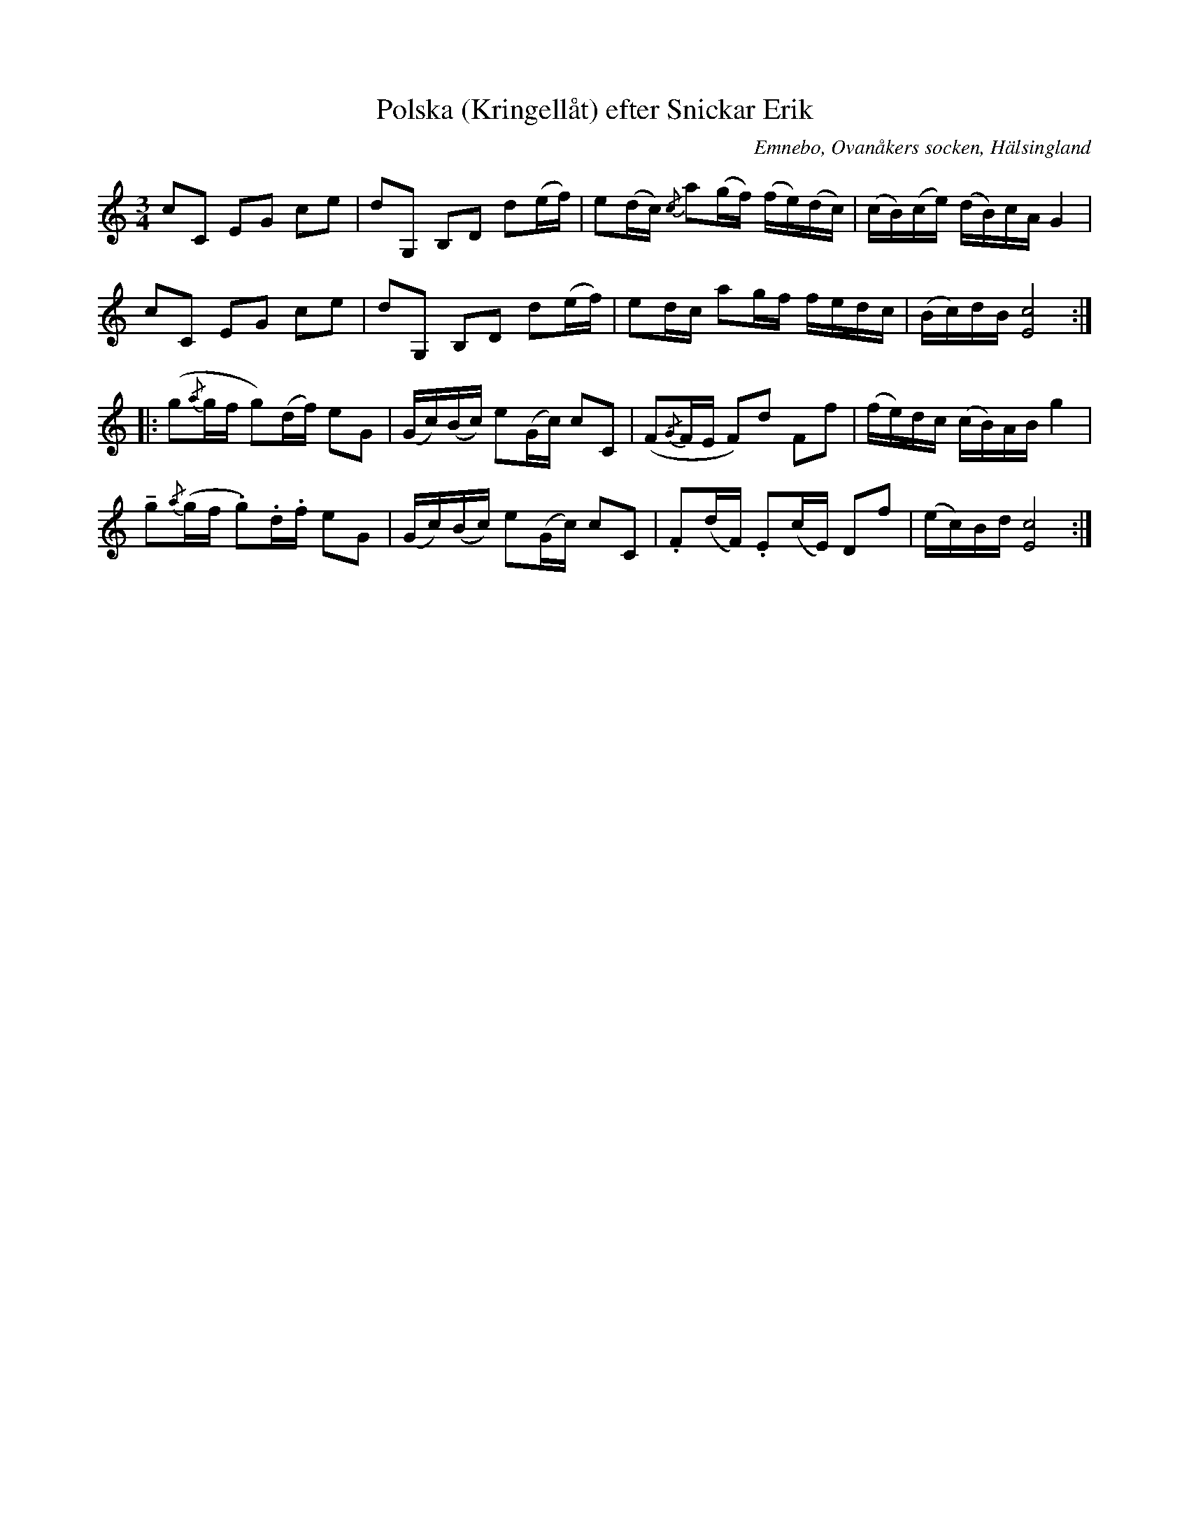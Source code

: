 %%abc-charset utf-8

X: 500
T: Polska (Kringellåt) efter Snickar Erik
S: efter Snickar-Erik Olsson
O: Emnebo, Ovanåkers socken, Hälsingland
B: EÖ, nr 500
R: Slängpolska
Z: Nils L
M: 3/4
L: 1/16
U: O=tenuto
K: C
c2C2 E2G2 c2e2 | d2G,2 B,2D2 d2(ef) | e2(dc) {/c}a2(gf) (fe)(dc) | (cB)(ce) (dB)cA G4 |
c2C2 E2G2 c2e2 | d2G,2 B,2D2 d2(ef) | e2dc   a2gf       fedc     | (Bc)dB   [Ec]8     ::
( g2{/a}gf  g2)(df) e2G2 | (Gc)(Bc) e2(Gc) c2C2 | (F2{/G}FE F2)d2 F2f2 | (fe)dc (cB)AB g4 |
Og2{/a}(gf .g2).d.f e2G2 | (Gc)(Bc) e2(Gc) c2C2 | .F2(dF) .E2(cE) D2f2 | (ec)Bd [cE]8 :|

